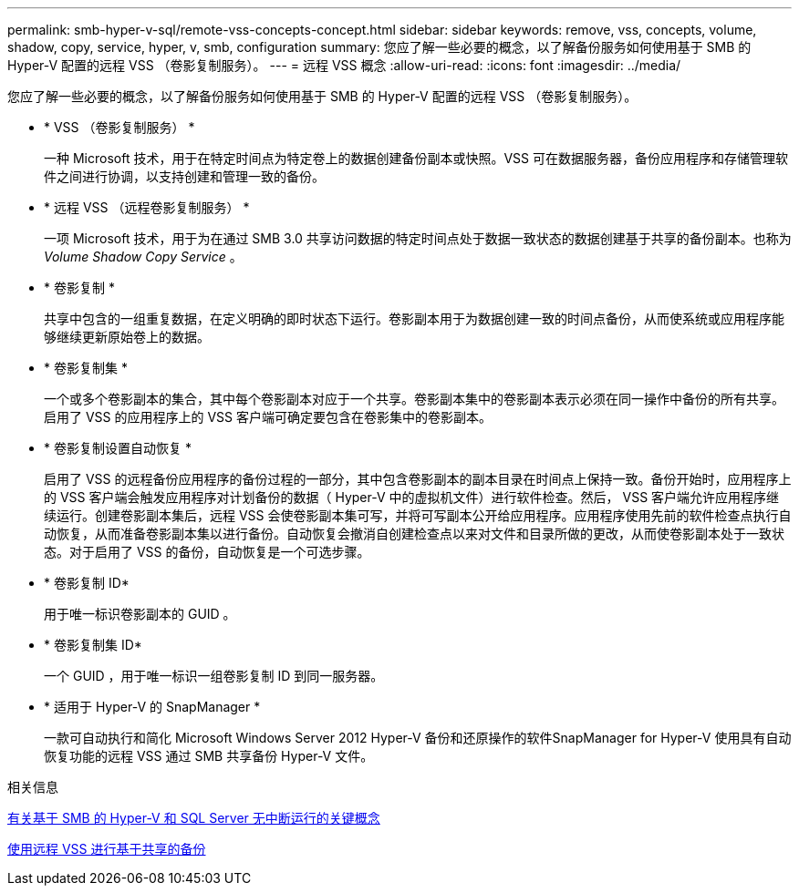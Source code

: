 ---
permalink: smb-hyper-v-sql/remote-vss-concepts-concept.html 
sidebar: sidebar 
keywords: remove, vss, concepts, volume, shadow, copy, service, hyper, v, smb, configuration 
summary: 您应了解一些必要的概念，以了解备份服务如何使用基于 SMB 的 Hyper-V 配置的远程 VSS （卷影复制服务）。 
---
= 远程 VSS 概念
:allow-uri-read: 
:icons: font
:imagesdir: ../media/


[role="lead"]
您应了解一些必要的概念，以了解备份服务如何使用基于 SMB 的 Hyper-V 配置的远程 VSS （卷影复制服务）。

* * VSS （卷影复制服务） *
+
一种 Microsoft 技术，用于在特定时间点为特定卷上的数据创建备份副本或快照。VSS 可在数据服务器，备份应用程序和存储管理软件之间进行协调，以支持创建和管理一致的备份。

* * 远程 VSS （远程卷影复制服务） *
+
一项 Microsoft 技术，用于为在通过 SMB 3.0 共享访问数据的特定时间点处于数据一致状态的数据创建基于共享的备份副本。也称为 _Volume Shadow Copy Service_ 。

* * 卷影复制 *
+
共享中包含的一组重复数据，在定义明确的即时状态下运行。卷影副本用于为数据创建一致的时间点备份，从而使系统或应用程序能够继续更新原始卷上的数据。

* * 卷影复制集 *
+
一个或多个卷影副本的集合，其中每个卷影副本对应于一个共享。卷影副本集中的卷影副本表示必须在同一操作中备份的所有共享。启用了 VSS 的应用程序上的 VSS 客户端可确定要包含在卷影集中的卷影副本。

* * 卷影复制设置自动恢复 *
+
启用了 VSS 的远程备份应用程序的备份过程的一部分，其中包含卷影副本的副本目录在时间点上保持一致。备份开始时，应用程序上的 VSS 客户端会触发应用程序对计划备份的数据（ Hyper-V 中的虚拟机文件）进行软件检查。然后， VSS 客户端允许应用程序继续运行。创建卷影副本集后，远程 VSS 会使卷影副本集可写，并将可写副本公开给应用程序。应用程序使用先前的软件检查点执行自动恢复，从而准备卷影副本集以进行备份。自动恢复会撤消自创建检查点以来对文件和目录所做的更改，从而使卷影副本处于一致状态。对于启用了 VSS 的备份，自动恢复是一个可选步骤。

* * 卷影复制 ID*
+
用于唯一标识卷影副本的 GUID 。

* * 卷影复制集 ID*
+
一个 GUID ，用于唯一标识一组卷影复制 ID 到同一服务器。

* * 适用于 Hyper-V 的 SnapManager *
+
一款可自动执行和简化 Microsoft Windows Server 2012 Hyper-V 备份和还原操作的软件SnapManager for Hyper-V 使用具有自动恢复功能的远程 VSS 通过 SMB 共享备份 Hyper-V 文件。



.相关信息
xref:nondisruptive-operations-glossary-concept.adoc[有关基于 SMB 的 Hyper-V 和 SQL Server 无中断运行的关键概念]

xref:share-based-backups-remote-vss-concept.adoc[使用远程 VSS 进行基于共享的备份]
